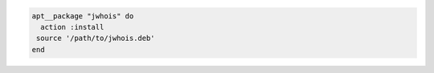 .. This is an included how-to. 

.. To install a package using local file:

.. code-block:: ruby 

   apt__package "jwhois" do    
     action :install
    source '/path/to/jwhois.deb'
   end   
